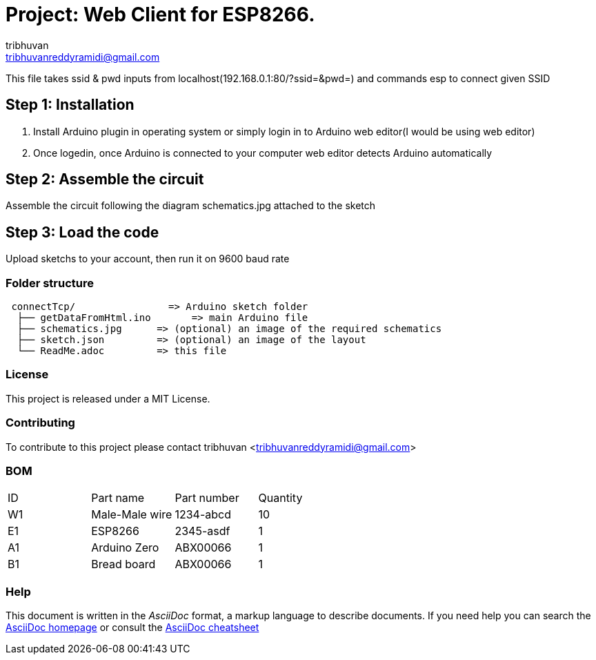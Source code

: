 :Author: tribhuvan
:Email: tribhuvanreddyramidi@gmail.com
:Date: 23/06/2017
:Revision: 1
:License: MIT

= Project: Web Client for ESP8266.

This file takes ssid & pwd inputs from localhost(192.168.0.1:80/?ssid=&pwd=) and commands esp to connect given SSID

== Step 1: Installation
1. Install Arduino plugin in operating system or simply login in to Arduino web editor(I would be using web editor)

2. Once logedin, once Arduino is connected to your computer web editor detects Arduino automatically


== Step 2: Assemble the circuit

Assemble the circuit following the diagram schematics.jpg attached to the sketch

== Step 3: Load the code

Upload sketchs to your account, then run it on 9600 baud rate

=== Folder structure

....
 connectTcp/                => Arduino sketch folder
  ├── getDataFromHtml.ino       => main Arduino file
  ├── schematics.jpg      => (optional) an image of the required schematics
  ├── sketch.json         => (optional) an image of the layout
  └── ReadMe.adoc         => this file
....

=== License
This project is released under a MIT License.

=== Contributing
To contribute to this project please contact tribhuvan <tribhuvanreddyramidi@gmail.com>

=== BOM

|===
| ID | Part name      | Part number | Quantity
| W1 | Male-Male wire | 1234-abcd   | 10       
| E1 | ESP8266        | 2345-asdf   | 1        
| A1 | Arduino Zero   | ABX00066    | 1     
| B1 | Bread board    | ABX00066    | 1        
|===


=== Help
This document is written in the _AsciiDoc_ format, a markup language to describe documents. 
If you need help you can search the http://www.methods.co.nz/asciidoc[AsciiDoc homepage]
or consult the http://powerman.name/doc/asciidoc[AsciiDoc cheatsheet]
